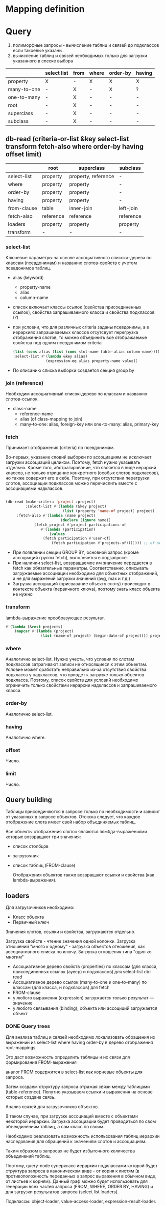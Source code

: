 * Mapping definition
* Query
  1) полиморфные запросы - вычисление таблиц и связей до подклассов
     если такоевые указаны.
  2) вычисление таблиц и связей необходимых только для загрузки
     указанного в спеске выбора
     
  |             | select list | from | where | order-by | having |
  |-------------+-------------+------+-------+----------+--------|
  | property    | X           | -    | X     | X        | X      |
  | many-to-one | -           | X    | -     | X        | ?      |
  | one-to-many | -           | X    | -     | -        | -      |
  | root        | -           | X    | -     | -        | -      |
  | superclass  | -           | X    | -     | -        | -      |
  | subclass    | -           | X    | -     | -        | -      |
** db-read (criteria-or-list &key select-list transform fetch-also where order-by having offset limit)
    |             | root      | superclass          | subclass  |
    |-------------+-----------+---------------------+-----------|
    | select-list | property  | property, reference | -         |
    | where       | property  | property            | -         |
    | order-by    | property  | property            | -         |
    | having      | property  | property            | -         |
    | from-clause | table     | inner-join          | left-join |
    | fetch-also  | reference | reference           | reference |
    | loaders     | property  | property            | property  |
    | transform   | -         | -                   | -         |
*** select-list
    Ключевые параметры на основе ассоциативного списока-дерева по
    классам (псевдонимам) и названию слотов-свойств с учетом
    псевдонимов таблиц.
    - alias (keyword)
      + property-name
      + alias
      + column-name
    - список включает классы ссылок (свойства присоединенных ссылок),
      свойства запрашиваемого класса и свойства подклассов (?)
    - при условии, что для различных criteria заданы псевдонимы, а в
      иерархиях запрашиваемых классов отсутсвует перегрузка
      отображения слотов, то можно объединить все отображаемые
      свойства под одним псевдонимом criteria
      #+NAME: Fetching
      #+BEGIN_SRC lisp
        (list (cons alias (list (cons slot-name table-alias column-name))))
        :select-list #'(lambda &key alias)
                       (expression-eq alias property-name value))
      #+END_SRC
    - По описанию списка выборки создается секция group by
*** join (reference)
    Необходим ассоциативный список-дерево по классам и названию
    слотов-ссылок.
    - class-name
      + reference-name
      + alias (of class-mapping to join)
      + many-to-one: alias, foreign-key или one-to-many: alias,
        primary-key
*** fetch
    Принимает отображения (criteria) по псевдонимам.

    Во-первых, указание словий выборки по ассоциациям не исключает
    загрузки ассоциаций целиком. Поэтому, fetch нужно указывать
    отдельно. Кроме того, абстрагирование, что является в виде
    иерархий классов, не только отрицание конкретного (особых слотов
    подклассов), но также содержит его в себе. Поэтому, при отсутствии
    перегрузки слотов, ассоциации подклассов можно перечислить вместе
    с ассоциациями надклассов.

    #+NAME: Fetching
    #+BEGIN_SRC lisp

    (db-read (make-critera 'project :project)
             :select-list #'(lambda (&key project)
                              (list (property 'name-of project) project)
	     :fetch-also #'(lambda (name project)
                             (declare (ignore name))
		 	     (fetch project #'project-participations-of
				    #'(lambda (participation)
				        (values
					 (fetch participation #'user-of)
				         (fetch participation #'projects-of))))))) ;; of subclass
      #+END_SRC
    - При появлении секции GROUP BY, основной запрос (кроме ассоциаций
      группы fetch), выполняется в подзапросе.
    - При наличии select-list, возвращаемое им значение передается в
      fetch как обязательные параметры. Соответственно, описывать
      загружаемые ассоциации необходимо для объектных отображений, а
      не для выражений загрузки значений (avg, max и т.д.)
    - Загрузка ассоциаций (присвавание объекту слоту) происходит в
      контексте объекта (первичного ключа), поэтому знать класс
      объекта не нужно
*** transform
    lambda-выражение преобразующее результат.
    #+BEGIN_SRC lisp
      #'(lambda (&rest projects)
          (mapcar #'(lambda (project)
                      (list (name-of project) (begin-date-of project))) projects))
    #+END_SRC
*** where
    Аналогично select-list. Нужно учесть, что условия по слотам
    подклассов затрагивают записи не относящиеся к этим
    объектам. Условие может сработать неправильно из-за отсутствия
    свойства подкласса у надклассов, что привдет к загрузке только
    объектов подкласса. Поэтому, список свойств для условий необходимо
    ограничить только свойстами иерархии надклассов и запрашиваемого
    класса. 
*** order-by
    Аналогично select-list.
*** having
    Аналогично where.
*** offset
    Число.
*** limit
    Число.
** Query building
   Таблицы присоединяются в запросе только по необходимости и зависит
   от указанных в запросе объектов. Отсюжа следует, что каждое
   отображение слота имеет свой набор объединяемых таблиц.

   Все объекты отображения слоток являются лямбда-выражениями которые
   возвращают три значения:
   - список столбцов
   - загрузочник
   - список таблиц (FROM-clause)
     
     Отображения объектов также возвращают ссылки и свойства (как
     lambda-выражения).
** loaders
   Для загрузочников необходимо:
   - Класс объекта
   - Первичный ключ
   
   Значения слотов, ссылки и свойства, загружаются отдельно.

   Загрузка свойств - чтение значения одной колонки. Загрузка
   отношений "много к одному" - загрузка объектов отношения, как
   ассоциативного списка по ключу.  Загрузка отношения типа "один ко многим"

   - Ассоциативное дерево свойств (properties) по классам (для класса,
     присоединенных ссылок (ауеср) и подклассов) для select-list db-read
   - Ассоциативное дерево ссылок (many-to-one и one-to-many) по классам (для класса,
     и подклассов) для fetch
   - FROM-clause
   - у любого выражения (expression) загружается только результат ---
     значение
   - у любого связывания (binding), объекта или ассоциций загружается
     объект
*** DONE Query trees
    Для анализа таблиц и связей необходимо локализовать обращения из
    выражений из select-list where having order-by в дерево отображения
    root-mappings

    Это даст возможность определить таблицы и их связи для формирования
    FROM-выражения

    аналог FROM содержится в select-list как корневые объекты для
    запроса.

    Затем создаем структуру запроса отражая связи между таблицами
    (table-reference). Попутно указываем ссылки и выражения на основе
    которых создана связь.
    
    Анализ связей для загрузочников объектов.
    
    В таком случае, при загрузке ассоциаций вместе с объектами
    некоторой иерархии. Загрузка ассоциации будет проводиться по свом
    объекдинениям таблиц, а сам класс по своим.
    
    Необходимо реализовать возможность использования таблиц иерархии
    наследования для обращений к значениям слотов и ассоциациям.
    
    Таким образом в запросах не будет избыточного количества
    объединений таблиц.
    
    Поэтому, query-node суперкласс иерархии подклассами которой будет
    структура запроса в каноническом виде - от корня к листям (в
    противоположность переданных в запрос выражения в обычном виде, от
    листьев к корням). Данный граф можно будет использовать для
    генерации всех частей запроса (FROM, WHERE, ORDER BY, HAVING) и для
    загрузки результатов запроса (select list loaders).
    
    Подклассы: object-loader, value-access-loader,
    expression-result-loader.
    
    NB: данные подклассы используются только для отметки мест загрузки
    результата (select list).

    После дерева необходимо заново вычислить все объекты запроса.
    Затем по очереди вычислить:
    1. FROM clause
    2. select
*** SQL Query
**** Fetch-also
     При наличии загружаемых ассоциации, создается объединение с
     подзапросом - в котором загружается основная информация.

     Псевдонимы полей запроса уникальны во всем запросе.
**** limit and offset
     LIMIT - ограничение количества загружаемых объектов. OFFSET -
     загрузить только объекты начинающиеся с определенной позиции.
     Необходимо предусмотреть, чтобы трансляция в SQL была адекватной
     этим установкам.
**** Single instance
     Single - имеет смысл только при поиске одного объекта. Надо
     сделать так, чтобы single работал с fetch-also (учесть в запросе)
**** FROM clause
**** Select list
**** WHERE clause
     

**** Варианты построения запроса

     1) Строится основной запрос.
     2) Если fetch-ассоциации которые не получается загрузить с
        основными даннымии (узлы reference-node содержат только узлы
        из fetch) и указан параметр limit, то строится над-запрос
        который присоединяет данные ассоциации к основному запросу.
     3) Если параметр limit не указан, то созхдается новый запрос
        который ключает в себя ассоциации

	Получается, что построение запроса происходит в два этапа. На
        первом строится AST за вычетом fetch-ассоциаций. Вторым, AST
        достраивается с учетом этих ассоциаций.
	
	Короче. При обходе структурного дерева запроса нужно
        пропускать добавление в select-list полей для fetch-ассоциаци
        при заданном параметре limit, в from избегать добавления
        улозов относящихся только к fetch-ассоциациям.
	
	Таким образом, нужно построить отдельное дерево, без узлов с
        fetch-ассоциациями. Тут, скорее всего, речь идет уже о
        построении основной части AST запроса.

	AST запроса - это список источников с указанием элементов для
        включения в select-list.

	;; Query plan
(defclass object-node ()
  ((superclass-nodes :initarg :superclass-nodes
		     :reader superclass-nodes-of)
   (reference-nodes :initarg :reference-nodes
		    :reader reference-nodes-of)
   (value-nodes :initarg :value-nodes
		:reader value-nodes-of)))

(defclass root-binding-node (object-node)
  ((root-binding :initarg :root-binding
		 :reader root-binding-of)))

(defclass reference-node (object-node)
  ((reference-mapping :initarg :reference-mapping
		      :reader reference-mapping-of)
   (reference-bindings :initarg :reference-bindings
		       :reader reference-bindings-of)))

(defclass superclass-node (object-node)
  ((inheritance-mapping :initarg :inheritance-mapping
			:reader inheritance-mapping-of)))

(defclass value-node ()
  ((value-mapping :initarg :value-mapping
		  :reader value-mapping-of)
   (value-bindings :initarg :value-bindings
		   :accessor value-bindings-of)))

*** Вычисление select list запроса

    Сначала создаем список FROM-clause. Table-reference и joins.

**** root-binding

     Вычисляется, как набор колонок (колонки таблицы плюс
     наледование).

**** reference-binding

     Вычисляется также, набор колонок, как root-binding, только
     reference-binding.

**** value-binding

     По parent-mapping находим table-reference.

**** expression

     По ситуации находим нужные колонки первичных ключей или колонок
     значений.
** Result loading (loaders)
   Результат запроса обрабатывается двумя загрузчиками:
   1. объектный загрузчик (object loader). Нужны все данные по
      объектам из БД ассциации загружаются также, объектным
      загрузчиком.
   2. загрузчик результата выражения (expression loader) Нужна только
      часть, участвующая в выражении. Надо собрать информацию о
      привязках используемых для в запросе.

      Создаем query-loader. Здесь, root-bindings и refrence-bindings,
      как связующие звенья, снимаются и предстают в виде отношений
      таблиц.  Ссылки на них могут остаться только, как
      резултат. Здесь отношения таблиц можно переводить в SQL как
      выражение "FROM". Осталось создать загрузочники для select-list.

      Для этого необходимо собрать загружаему информацию по дереву.
      Делается это обходом дерева до нижнего уровня. В ходе этого
      необходимо собрать информацию о таблицах.
      
      Для загрузки результата-объекта необходима иерархическая
      структура. Причем загрузка происходит от самых частных классов
      объектов к самым общим. Следовательно, нужно создать загрузочники
      результата (select item).
*** Query plan
    После того, как построен план запроса, определяется, какие узлы, к
    каким элементам списк азапросов относятся. Таким образом можно
    найти то, что нужно запросить и загрузить.
** Aggregate functions
*** AVG(expression)
    Computes the average value of a column given by expression
*** CORR(dependent, independent)
    Computes a correlation coefficient
*** COUNT(expression)
    Counts the rows defined by the expression
*** COUNT(*)
    Counts all rows in the specified table or view
*** COVAR_POP(dependent, independent)
    Computes population covariance
*** COVAR_SAMP(dependent, independent)
    Computes sample covariance
*** CUME_DIST(value_list) WITHIN GROUP (ORDER BY sort_list)
    Computes the relative rank of a hypothetical row within a group of
    rows, where the rank is equal to the number of rows less than or
    equal to the hypothetical row divided by the number of rows in the
    group
*** DENSE_RANK(value_list) WITHIN GROUP (ORDER BY sort_list)
    Generates a dense rank (no ranks are skipped) for a hypothetical
    row (value_list) in a group of rows generated by GROUP BY
*** MIN(expression)
    Finds the minimum value in a column given by expression
*** MAX(expression)
    Finds the maximum value in a column given by expression
*** PERCENT_RANK(value_list) WITHIN GROUP (ORDER BY sort_list)
    Generates a relative rank for a hypothetical row by dividing that
    row's rank less 1 by the number of rows in the group
*** PERCENTILE_CONT(percentile) WITHIN GROUP (ORDER BY sort_list)
    Generates an interpolated value that, if added to the group, would
    correspond to the percentile given
*** PERCENTILE_DISC(percentile) WITHIN GROUP (ORDER BY sort_list)
    Returns the value with the smallest cumulative distribution value
    greater than or equal to percentile
*** RANK(value_list) WITHIN GROUP (ORDER BY sort_list)
    Generates a rank for a hypothetical row (value_list) in a group of
    rows generated by GROUP BY
*** REGR_AVGX(dependent, independent)
    Computes the average of the independent variable
*** REGR_AVGY(dependent, independent)
    Computes the average of the dependent variable
*** REGR_COUNT(dependent, independent)
    Counts the number of pairs remaining in the group after any pair
    with one or more NULL values has been eliminated
*** REGR_INTERCEPT(dependent, independent)
    Computes the y-intercept of the least-squares-fit linear equation
*** REGR_R2(dependent, independent)
    Squares the correlation coefficient
*** REGR_SLOPE(dependent, independent)
    Determines the slope of the least-squares-fit linear equation
*** REGR_SXX(dependent, independent)
    Sums the squares of the independent variables
*** REGR_SXY(dependent, independent)
    Sums the products of each pair of variables
*** REGR_SYY(dependent, independent)
    Sums the squares of the dependent variables
*** STDDEV_POP(expression)
    Computes the population standard deviation of all expression
    values in a group
*** STDDEV_SAMP(expression)
    Computes the sample standard deviation of all expression values in
    a group
*** SUM(expression)
    Computes the sum of the column values given by expression
*** VAR_POP(expression)
    Computes the population variance of all expression values in a
    group
*** VAR_SAMP(expression)
    Computes the sample standard deviation of all expression values in
    a group
** Scalar functions
   
